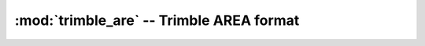 .. _if_trimble_are:

=========================================
:mod:`trimble_are` -- Trimble AREA format
=========================================

.. moduleauthor:: Stefano Costa, Luca Bianconi, Alessandro Bezzi

